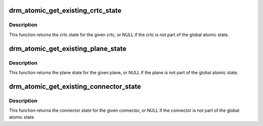 .. -*- coding: utf-8; mode: rst -*-
.. src-file: include/drm/drm_atomic.h

.. _`drm_atomic_get_existing_crtc_state`:

drm_atomic_get_existing_crtc_state
==================================

.. c:function:: struct drm_crtc_state *drm_atomic_get_existing_crtc_state(struct drm_atomic_state *state, struct drm_crtc *crtc)

    get crtc state, if it exists

    :param struct drm_atomic_state \*state:
        global atomic state object

    :param struct drm_crtc \*crtc:
        crtc to grab

.. _`drm_atomic_get_existing_crtc_state.description`:

Description
-----------

This function returns the crtc state for the given crtc, or NULL
if the crtc is not part of the global atomic state.

.. _`drm_atomic_get_existing_plane_state`:

drm_atomic_get_existing_plane_state
===================================

.. c:function:: struct drm_plane_state *drm_atomic_get_existing_plane_state(struct drm_atomic_state *state, struct drm_plane *plane)

    get plane state, if it exists

    :param struct drm_atomic_state \*state:
        global atomic state object

    :param struct drm_plane \*plane:
        plane to grab

.. _`drm_atomic_get_existing_plane_state.description`:

Description
-----------

This function returns the plane state for the given plane, or NULL
if the plane is not part of the global atomic state.

.. _`drm_atomic_get_existing_connector_state`:

drm_atomic_get_existing_connector_state
=======================================

.. c:function:: struct drm_connector_state *drm_atomic_get_existing_connector_state(struct drm_atomic_state *state, struct drm_connector *connector)

    get connector state, if it exists

    :param struct drm_atomic_state \*state:
        global atomic state object

    :param struct drm_connector \*connector:
        connector to grab

.. _`drm_atomic_get_existing_connector_state.description`:

Description
-----------

This function returns the connector state for the given connector,
or NULL if the connector is not part of the global atomic state.

.. This file was automatic generated / don't edit.

